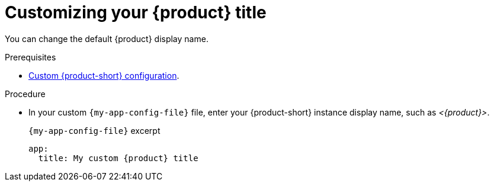 [id="customizing-your-product-title"]
= Customizing your {product} title

You can change the default {product} display name.

.Prerequisites
* link:{configuring-book-url}[Custom {product-short} configuration].

.Procedure
* In your custom `{my-app-config-file}` file, enter your {product-short} instance display name, such as _<{product}>_.
+
.`{my-app-config-file}` excerpt
[source,yaml,subs="+attributes,+quotes"]
----
app:
  title: My custom {product} title
----

